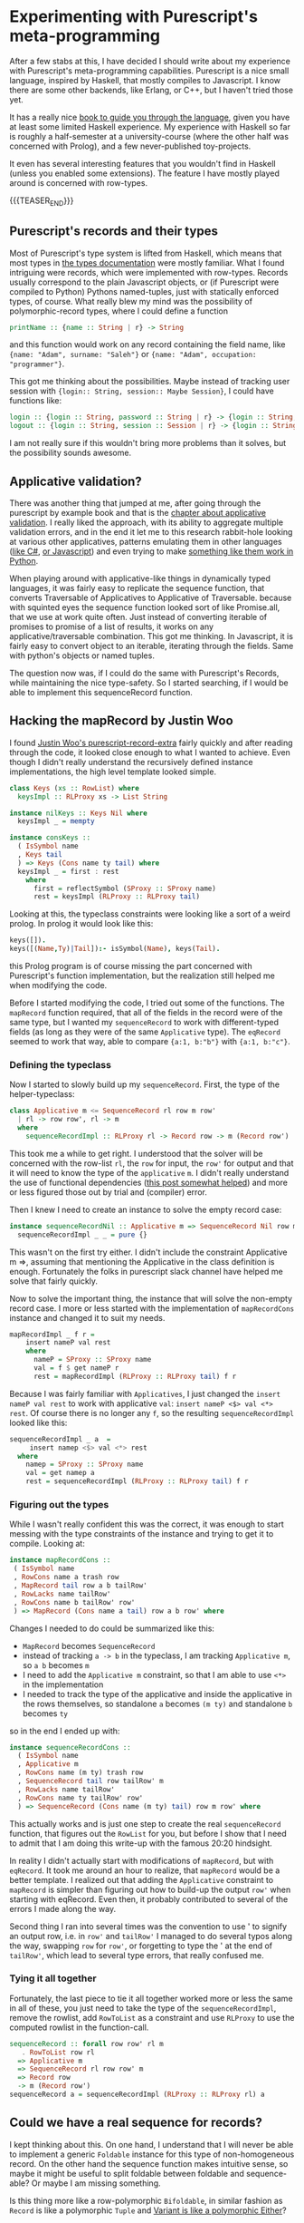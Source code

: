 #+BEGIN_COMMENT
.. title: Experimenting with Purescript's RowToList metaprogramming
.. slug: experimenting-with-purescripts-rowtolist-metaprogramming
.. date: 2017-12-07 16:17:13 UTC+01:00
.. tags: Purescript, RowToList
.. category: 
.. link: 
.. description: 
.. type: text
#+END_COMMENT
#+OPTIONS: toc:nil 

* Experimenting with Purescript's meta-programming

After a few stabs at this, I have decided I should write about my experience with Purescript's meta-programming capabilities.
Purescript is a nice small language, inspired by Haskell, that mostly compiles to Javascript. I know there are some other backends,
like Erlang, or C++, but I haven't tried those yet. 

It has a really nice [[https://leanpub.com/purescript/][book to guide you through the language]], given you have at least some limited Haskell experience. 
My experience with Haskell so far is roughly a half-semester at a university-course (where the other half was concerned with Prolog),
and a few never-published toy-projects.

It even has several interesting features that you wouldn't find in Haskell (unless you enabled some extensions).
The feature I have mostly played around is concerned with row-types.

{{{TEASER_END}}}

** Purescript's records and their types

Most of Purescript's type system is lifted from Haskell, which means that most types in [[https://github.com/purescript/documentation/blob/master/language/Types.md][the types documentation]] 
were mostly familiar. What I found intriguing were records, which were implemented with row-types.
Records usually correspond to the plain Javascript objects, or (if Purescript were compiled to Python) Pythons named-tuples,
just with statically enforced types, of course. What really blew my mind was the possibility of polymorphic-record types,
where I could define a function 

#+BEGIN_SRC purescript
printName :: {name :: String | r} -> String
#+END_SRC

and this function would work on any record containing the field name, like ~{name: "Adam", surname: "Saleh"}~ or ~{name: "Adam", occupation: "programmer"}~.

This got me thinking about the possibilities. Maybe instead of tracking user session with ~{login:: String, session:: Maybe Session}~, I could have functions like:

#+BEGIN_SRC purescript
login :: {login :: String, password :: String | r} -> {login :: String, session :: Session | r}
logout :: {login :: String, session :: Session | r} -> {login :: String | r}
#+END_SRC

I am not really sure if this wouldn't bring more problems than it solves, but the possibility sounds awesome.

** Applicative validation?

There was another thing that jumped at me, after going through the purescript by example book and that is the [[https://leanpub.com/purescript/read#leanpub-auto-applicative-validation][chapter about applicative validation]].
I really liked the approach, with its ability to aggregate multiple validation errors, and in the end it let me to this research rabbit-hole looking at various 
other applicatives, patterns emulating them in other languages ([[http://tomasp.net/blog/idioms-in-linq.aspx/][like C#]], [[https://github.com/fantasyland/fantasy-land#applicative][or Javascript]]) and even trying to make [[http://notes.asaleh.net/posts/applicative-pattern-in-python/][something like them work in Python]].

When playing around with applicative-like things in dynamically typed languages, it was fairly easy to replicate the sequence function, that converts Traversable of Applicatives to Applicative of Traversable.
because with squinted eyes the sequence function looked sort of like Promise.all, that we use at work quite often. Just instead of converting iterable of promises to promise of a list of results,
it works on any applicative/traversable combination. This got me thinking. In Javascript, it is fairly easy to convert object to an iterable,
iterating through the fields. Same with python's objects or named tuples.

The question now was, if I could do the same with Purescript's Records, while maintaining the nice type-safety.
So I started searching, if I would be able to implement this sequenceRecord function.

** Hacking the mapRecord by Justin Woo
   
I found [[https://github.com/justinwoo/purescript-record-extra][Justin Woo's purescript-record-extra]] fairly quickly and after reading through the code, it looked close enough to what I wanted to achieve.
Even though I didn't really understand the recursively defined instance implementations, the high level template looked simple.  

#+BEGIN_SRC purescript
class Keys (xs :: RowList) where
  keysImpl :: RLProxy xs -> List String

instance nilKeys :: Keys Nil where
  keysImpl _ = mempty

instance consKeys ::
  ( IsSymbol name
  , Keys tail
  ) => Keys (Cons name ty tail) where
  keysImpl _ = first : rest
    where
      first = reflectSymbol (SProxy :: SProxy name)
      rest = keysImpl (RLProxy :: RLProxy tail)
#+END_SRC

Looking at this, the typeclass constraints were looking like
a sort of a weird prolog. In prolog it would look like this:

#+BEGIN_SRC prolog
keys([]).
keys([(Name,Ty)|Tail]):- isSymbol(Name), keys(Tail).
#+END_SRC

this Prolog program is of course missing the part concerned with Purescript's function implementation,
but the realization still helped me when modifying the code.

Before I started modifying the code, I tried out some of the functions. The ~mapRecord~ function required, that all of the fields in the record were of the same type,
but I wanted my ~sequenceRecord~ to work with different-typed fields (as long as they were of the same ~Applicative~ type). The ~eqRecord~ seemed to work that way,
able to compare ~{a:1, b:"b"}~ with ~{a:1, b:"c"}~.

*** Defining the typeclass

Now I started to slowly build up my ~sequenceRecord~. First, the type of the helper-typeclass:

#+BEGIN_SRC purescript
class Applicative m <= SequenceRecord rl row m row'
  | rl -> row row', rl -> m
  where
    sequenceRecordImpl :: RLProxy rl -> Record row -> m (Record row')
#+END_SRC
    
This took me a while to get right. I understood that the solver will be concerned with the row-list ~rl~,
the ~row~ for input, the ~row'~ for output and that it will need to know the type of the ~applicative~ ~m~.
I didn't really understand the use of functional dependencies ([[https://github.com/paf31/24-days-of-purescript-2016/blob/master/10.markdownt][this post somewhat helped]]) and more or less figured those out by trial and (compiler) error.

Then I knew I need to create an instance to solve the empty record case:

#+BEGIN_SRC purescript
instance sequenceRecordNil :: Applicative m => SequenceRecord Nil row m () where
  sequenceRecordImpl _ _ = pure {}
#+END_SRC

This wasn't on the first try either. I didn't include the constraint Applicative m =>, assuming that mentioning
the Applicative in the class definition is enough. Fortunately the folks in purescript slack channel have helped me solve that fairly quickly.

Now to solve the important thing, the instance that will solve the non-empty record case.
I more or less started with the implementation of ~mapRecordCons~ instance and changed it to suit my needs.

#+BEGIN_SRC purescript
mapRecordImpl _ f r =
    insert nameP val rest
    where
      nameP = SProxy :: SProxy name
      val = f $ get nameP r
      rest = mapRecordImpl (RLProxy :: RLProxy tail) f r
#+END_SRC

Because I was fairly familiar with ~Applicatives~, I just changed the ~insert nameP val rest~ to work with applicative ~val~: ~insert nameP <$> val <*> rest~.
Of course there is no longer any ~f~, so the resulting ~sequenceRecordImpl~ looked like this:

#+BEGIN_SRC purescript
  sequenceRecordImpl _ a  =
       insert namep <$> val <*> rest
    where
      namep = SProxy :: SProxy name
      val = get namep a
      rest = sequenceRecordImpl (RLProxy :: RLProxy tail) f r
#+END_SRC

*** Figuring out the types      

While I wasn't really confident this was the correct, it was enough to start messing with the type constraints of the instance and trying to get it to compile.
Looking at:

#+BEGIN_SRC purescript
 instance mapRecordCons ::
  ( IsSymbol name
  , RowCons name a trash row
  , MapRecord tail row a b tailRow'
  , RowLacks name tailRow'
  , RowCons name b tailRow' row'
  ) => MapRecord (Cons name a tail) row a b row' where
#+END_SRC
 
Changes I needed to do could be summarized like this:
- ~MapRecord~ becomes ~SequenceRecord~
- instead of tracking ~a -> b~ in the typeclass, I am tracking ~Applicative m~, so ~a b~ becomes ~m~
- I need to add the ~Applicative m~ constraint, so that I am able to use ~<*>~ in the implementation
- I needed to track the type of the applicative and inside the applicative in the rows themselves,
  so standalone ~a~ becomes ~(m ty)~ and standalone ~b~ becomes ~ty~ 

so in the end I ended up with:

#+BEGIN_SRC purescript
instance sequenceRecordCons ::
  ( IsSymbol name
  , Applicative m
  , RowCons name (m ty) trash row
  , SequenceRecord tail row tailRow' m
  , RowLacks name tailRow'
  , RowCons name ty tailRow' row'
  ) => SequenceRecord (Cons name (m ty) tail) row m row' where
#+END_SRC

This actually works and is just one step to create the real ~sequenceRecord~ function, that figures out the ~RowList~ for you,
but before I show that I need to admit that I am doing this write-up with the famous 20:20 hindsight.

In reality I didn't actually start with modifications of ~mapRecord~, but with ~eqRecord~. It took me around an hour to realize,
that ~mapRecord~ would be a better template. I realized out that adding the ~Applicative~ constraint to ~mapRecord~ is simpler than figuring out how to build-up the output ~row'~ when starting with eqRecord.
Even then, it probably contributed to several of the errors I made along the way. 

Second thing I ran into several times was the convention to use ' to signify an output row, i.e. in ~row'~ and ~tailRow'~ I managed to
do several typos along the way, swapping ~row~ for ~row'~, or forgetting to type the ' at the end of ~tailRow'~, which lead to several type errors,
that really confused me.

*** Tying it all together

Fortunately, the last piece to tie it all together worked more or less the same in all of these,
you just need to take the type of the ~sequenceRecordImpl~, remove the rowlist, add ~RowToList~ as a constraint
and use ~RLProxy~ to use the computed rowlist in the function-call.

#+BEGIN_SRC purescript
sequenceRecord :: forall row row' rl m
   . RowToList row rl
  => Applicative m
  => SequenceRecord rl row row' m
  => Record row
  -> m (Record row')
sequenceRecord a = sequenceRecordImpl (RLProxy :: RLProxy rl) a
#+END_SRC

** Could we have a real sequence for records?

I kept thinking about this. On one hand, I understand that I will never be able to implement a generic ~Foldable~ instance for this type of non-homogeneous record.
On the other hand the sequence function makes intuitive sense, so maybe it might be useful to split foldable between foldable and sequence-able? Or maybe I am missing something.

Is this thing more like a row-polymorphic ~Bifoldable~, in similar fashion as ~Record~ is like a polymorphic ~Tuple~ and [[https://github.com/natefaubion/purescript-variant][Variant is like a polymorphic Either]]? 

** To conclude

I have to say that the overall puzzle to figure this out was really fun! And people on the #purescript on the https://functionalprogramming.slack.com were really awesome,
and helped me quite a bit, especially @justinwoo, @monoidmusician and @paluh. Justin Woo has even merged this into his https://github.com/justinwoo/purescript-record-extra/ 
If you would want to play around with the code, you can try at http://try.purescript.org/?gist=19f5b445cdf0b46676287faa6da73313
